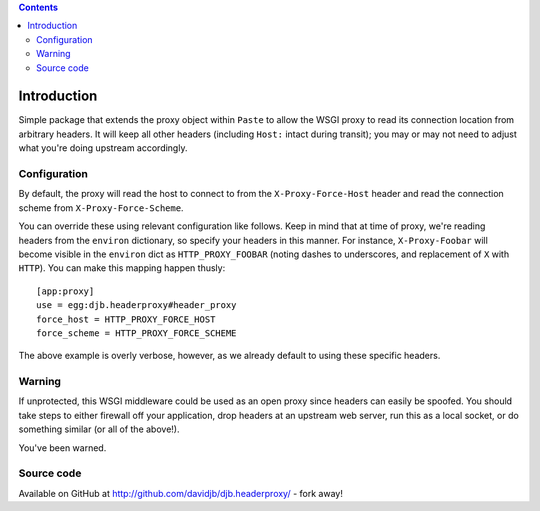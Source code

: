 .. contents::

Introduction
============

Simple package that extends the proxy object within ``Paste`` to allow
the WSGI proxy to read its connection location from arbitrary headers.
It will keep all other headers (including ``Host:`` intact during transit);
you may or may not need to adjust what you're doing upstream accordingly.

Configuration
-------------

By default, the proxy will read the host to connect to from the
``X-Proxy-Force-Host`` header and read the connection scheme from
``X-Proxy-Force-Scheme``.  

You can override these using relevant configuration
like follows. Keep in mind that at time of proxy, we're reading headers from
the ``environ`` dictionary, so specify your headers in this manner.  For 
instance, ``X-Proxy-Foobar`` will become visible in the ``environ`` dict
as ``HTTP_PROXY_FOOBAR`` (noting dashes to underscores, and replacement
of ``X`` with ``HTTP``).  You can make this mapping happen thusly::

    [app:proxy]
    use = egg:djb.headerproxy#header_proxy
    force_host = HTTP_PROXY_FORCE_HOST
    force_scheme = HTTP_PROXY_FORCE_SCHEME

The above example is overly verbose, however, as we already default to 
using these specific headers.

Warning
-------

If unprotected, this WSGI middleware could be used as an open proxy since
headers can easily be spoofed. You should take steps to either firewall off
your application, drop headers at an upstream web server, run this as a
local socket, or do something similar (or all of the above!).

You've been warned.

Source code
-----------

Available on GitHub at http://github.com/davidjb/djb.headerproxy/ - fork away!


